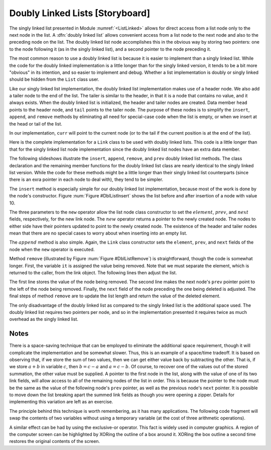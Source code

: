 .. This file is part of the OpenDSA eTextbook project. See
.. http://algoviz.org/OpenDSA for more details.
.. Copyright (c) 2012-2013 by the OpenDSA Project Contributors, and
.. distributed under an MIT open source license.

.. avmetadata:: 
   :author: Cliff Shaffer
   :prerequisites:
   :topic: Lists
.. odsalink:: AV/Development/dlist.css
.. odsalink:: AV/Development/listDLinkedCON.css


Doubly Linked Lists [Storyboard]
================================

The singly linked list
presented in Module :numref:`<ListLinked>` allows
for direct access from a list node only to the next node in the list.
A :dfn:`doubly linked list` allows convenient access from a list node
to the next node and also to the preceding node on the list.
The doubly linked list node accomplishes this in the obvious way by
storing two pointers: one to the node following it (as in the singly
linked list), and a second pointer to the node preceding it.

.. TODO::
   :type: Diagram

   Show the doubly linked list, replacing the following image:

.. _DblListFig:

.. odsafig:: Images/DblListF.png
   :width: 400
   :align: center
   :capalign: justify
   :figwidth: 90%
   :alt: A doubly linked list
   
.. inlineav:: DLlistDiagramCON dgm
   :align: center
   
   A doubly linked list.

The most common reason to use a doubly linked list is
because it is easier to implement than a singly linked list.
While the code for the doubly linked implementation is a little longer
than for the singly linked version, it tends to be a bit more
"obvious" in its intention, and so easier to implement and debug.
Whether a list implementation is doubly or singly linked should
be hidden from the ``List`` class user.

Like our singly linked list implementation, the doubly linked list
implementation makes use of a header node.
We also add a tailer node to the end of the list.
The tailer is similar to the header, in that it is a node that
contains no value, and it always exists.
When the doubly linked list is initialized, the header and tailer
nodes are created.
Data member ``head`` points to the header node, and ``tail``
points to the tailer node.
The purpose of these nodes is to simplify the ``insert``,
``append``, and ``remove`` methods by eliminating all need for
special-case code when the list is empty, or when we insert at the
head or tail of the list.

In our implementation, ``curr`` will point to the current node (or to
the tail if the current position is at the end of the list).

 
Here is the complete implementation for a
``Link`` class to be used with doubly linked lists.
This code is a little longer than that for the singly linked list node
implementation since
the doubly linked list nodes have an extra data member.

.. codeinclude:: Lists/DLink.pde
   :tag: DLink

The following slideshows illustrate the ``insert``, ``append``,
``remove``, and ``prev`` doubly linked list methods.
The class declaration and the remaining member functions for the
doubly linked list class are nearly identical to the singly linked
list version.
While the code for these methods might be a little longer than their
singly linked list counterparts (since there is an exra pointer in
each node to deal with), they tend to be simpler.

.. TODO::
   :type: Code

   This following code display will be removed, replaced by the four
   slideshows for these methods.

.. codeinclude:: Lists/Dlist.pde
   :tag: Dlist

.. TODO::
   :type: Slideshow

   Slideshow to display the ``insert`` method and do a walkthrough of
   inserting a node into the doubly linked list. This will replace the
   following text and the image.

.. inlineav:: DLlistInsertCON ss
   :output: show   
   
The ``insert`` method is especially simple for our doubly linked
list implementation, because most of the work is done by the node's
constructor.
Figure :num:`Figure #DblListInsert` shows the list before and after
insertion of a node with value 10.

.. _DblListInsert:

.. odsafig:: Images/DblListI.png
   :width: 400
   :align: center
   :capalign: justify
   :figwidth: 90%
   :alt: Doubly linked list insertion

   Insertion for doubly linked lists.
   The labels :math:`\fbox{1}`, :math:`\fbox{2}`, and :math:`\fbox{3}`
   correspond to assignments done by the linked list node constructor.
   :math:`\fbox{4}` marks the assignment to ``curr->next``.
   :math:`\fbox{5}` marks the assignment to the ``prev`` pointer
   of the node following the newly inserted node.

The three parameters to the ``new`` operator allow the list node
class constructor to set the :math:`element`, :math:`prev`, and
:math:`next` fields, respectively, for the new link node.
The :math:`new` operator returns a pointer to the newly created node.
The nodes to either side have their pointers updated to point to the
newly created node.
The existence of the header and tailer nodes mean that there are no
special cases to worry about when inserting into an empty list.

.. TODO::
   :type: Slideshow

   Slideshow to display the ``append`` method and do a walkthrough of
   appending a node at the end of a doubly linked list. This will
   replace the following text.

.. inlineav:: DLlistAppendCON ss
   :output: show  
   
The :math:`append` method is also simple.
Again, the ``Link`` class constructor sets the ``element``,
``prev``, and ``next`` fields of the node when the ``new``
operator is executed.

.. TODO::
   :type: Slideshow

   Slideshow to display the ``remove`` method and do a walkthrough of
   removing a node from a doubly linked list. This will
   replace the following text and image.

.. inlineav:: DLlistRemoveCON ss
   :output: show
   
.. _DblListRemove:

.. odsafig:: Images/DblListD.png
   :width: 400
   :align: center
   :capalign: justify
   :figwidth: 90%
   :alt: Doubly linked list removal

   Doubly linked list removal.
   Element ``it`` stores the element of the node being removed.
   Then the nodes to either side have their pointers adjusted.

Method ``remove`` (illustrated by Figure :num:`Figure #DblListRemove`)
is straightforward, though the code is somewhat longer.
First, the variable ``it`` is assigned the value being removed.
Note that we must separate the element, which is returned to the
caller, from the link object.
The following lines then adjust the list.

.. codeinclude:: Lists/DoubleTest.pde
   :tag: Adjust

The first line stores the value of the node being removed.
The second line makes the next node's ``prev`` pointer point to the
left of the node being removed.
Finally, the ``next`` field of the node preceding the one being
deleted is adjusted.
The final steps of method ``remove`` are to update the
list length and return the value of the deleted element.

.. TODO::
   :type: Slideshow

   Slideshow to display the ``prev`` method and do a walkthrough of
   calling ``prev`` on doubly linked list.

.. inlineav:: DLlistPrevCON ss
   :output: show
   
The only disadvantage of the doubly linked list as compared to the
singly linked list is the additional space used.
The doubly linked list requires two pointers per node, and so in the
implementation presented it requires twice as much overhead as
the singly linked list.

Notes
-----

There is a space-saving technique that can be employed to eliminate
the additional space requirement, though it will complicate the
implementation and be somewhat slower.
Thus, this is an example of a
space/time tradeoff.
It is based on observing that, if we store the sum of two values,
then we can get either value back by subtracting the other.
That is, if we store :math:`a + b` in variable :math:`c`, then
:math:`b = c - a` and :math:`a = c - b`.
Of course, to recover one of the values out of the stored summation,
the other value must be supplied.
A pointer to the first node in the list, along with the value of one
of its two link fields, will allow access to all of the remaining
nodes of the list in order.
This is because the pointer to the node must be the same as the value
of the following node's ``prev`` pointer, as well as the previous
node's ``next`` pointer.
It is possible to move down the list breaking apart the
summed link fields as though you were opening a zipper.
Details for implementing this variation are left as an exercise.

The principle behind this technique is worth remembering, as it
has many applications.
The following code fragment will
swap the contents of two variables without using a temporary variable
(at the cost of three arithmetic operations).

.. codeinclude:: Lists/DoubleTest.pde
   :tag: ch4p1

A similar effect can be had by using the exclusive-or operator.
This fact is widely used in computer graphics.
A region of the computer screen can be highlighted by
XORing the outline of a box around it.
XORing the box outline a second time restores the original
contents of the screen.

.. odsascript:: AV/Development/dlist.js
.. odsascript:: AV/Development/listDLinkedCON.js
